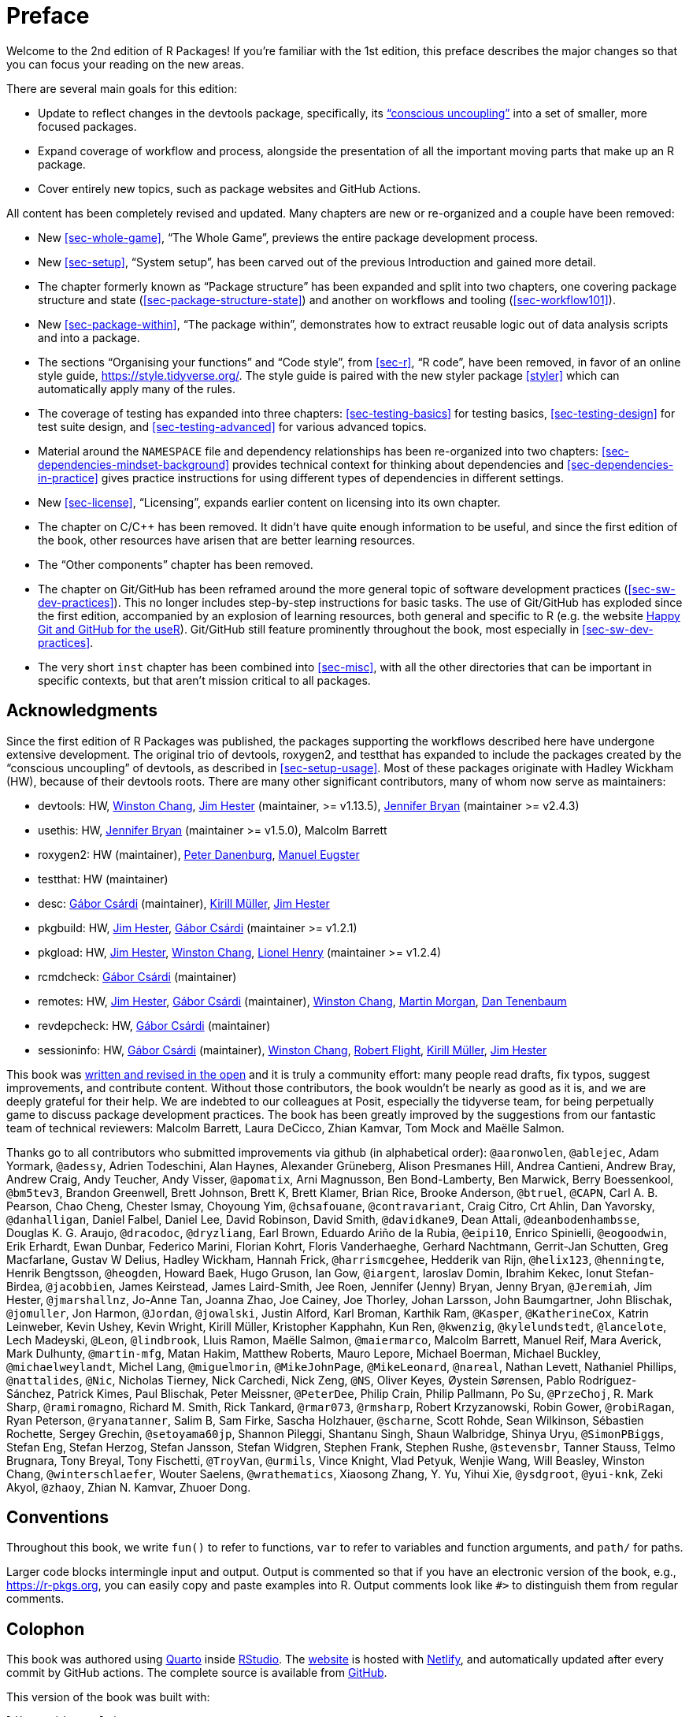 [[sec-preface]]
= Preface
:description: Learn how to create a package, the fundamental unit of shareable, reusable, and reproducible R code.

Welcome to the 2nd edition of R Packages! If you’re familiar with the 1st edition, this preface describes the major changes so that you can focus your reading on the new areas.

There are several main goals for this edition:

* Update to reflect changes in the devtools package, specifically, its https://www.tidyverse.org/articles/2018/10/devtools-2-0-0/#conscious-uncoupling["`conscious uncoupling`"] into a set of smaller, more focused packages.
* Expand coverage of workflow and process, alongside the presentation of all the important moving parts that make up an R package.
* Cover entirely new topics, such as package websites and GitHub Actions.

All content has been completely revised and updated. Many chapters are new or re-organized and a couple have been removed:

* New <<sec-whole-game>>, "`The Whole Game`", previews the entire package development process.
* New <<sec-setup>>, "`System setup`", has been carved out of the previous Introduction and gained more detail.
* The chapter formerly known as "`Package structure`" has been expanded and split into two chapters, one covering package structure and state (<<sec-package-structure-state>>) and another on workflows and tooling (<<sec-workflow101>>).
* New <<sec-package-within>>, "`The package within`", demonstrates how to extract reusable logic out of data analysis scripts and into a package.
* The sections "`Organising your functions`" and "`Code style`", from <<sec-r>>, "`R code`", have been removed, in favor of an online style guide, https://style.tidyverse.org/. The style guide is paired with the new styler package <<styler>> which can automatically apply many of the rules.
* The coverage of testing has expanded into three chapters: <<sec-testing-basics>> for testing basics, <<sec-testing-design>> for test suite design, and <<sec-testing-advanced>> for various advanced topics.
* Material around the `+NAMESPACE+` file and dependency relationships has been re-organized into two chapters: <<sec-dependencies-mindset-background>> provides technical context for thinking about dependencies and <<sec-dependencies-in-practice>> gives practice instructions for using different types of dependencies in different settings.
* New <<sec-license>>, "`Licensing`", expands earlier content on licensing into its own chapter.
* The chapter on C/C++ has been removed. It didn’t have quite enough information to be useful, and since the first edition of the book, other resources have arisen that are better learning resources.
* The "`Other components`" chapter has been removed.
* The chapter on Git/GitHub has been reframed around the more general topic of software development practices (<<sec-sw-dev-practices>>). This no longer includes step-by-step instructions for basic tasks. The use of Git/GitHub has exploded since the first edition, accompanied by an explosion of learning resources, both general and specific to R (e.g. the website https://happygitwithr.com/index.html[Happy Git and GitHub for the useR]). Git/GitHub still feature prominently throughout the book, most especially in <<sec-sw-dev-practices>>.
* The very short `+inst+` chapter has been combined into <<sec-misc>>, with all the other directories that can be important in specific contexts, but that aren’t mission critical to all packages.

== Acknowledgments

Since the first edition of R Packages was published, the packages supporting the workflows described here have undergone extensive development. The original trio of devtools, roxygen2, and testthat has expanded to include the packages created by the "`conscious uncoupling`" of devtools, as described in <<sec-setup-usage>>. Most of these packages originate with Hadley Wickham (HW), because of their devtools roots. There are many other significant contributors, many of whom now serve as maintainers:

* devtools: HW, https://github.com/wch[Winston Chang], https://github.com/jimhester[Jim Hester] (maintainer, >= v1.13.5), https://github.com/jennybc[Jennifer Bryan] (maintainer >= v2.4.3)
* usethis: HW, https://github.com/jennybc[Jennifer Bryan] (maintainer >= v1.5.0), Malcolm Barrett
* roxygen2: HW (maintainer), https://github.com/klutometis[Peter Danenburg], https://github.com/mjaeugster[Manuel Eugster]
* testthat: HW (maintainer)
* desc: https://github.com/gaborcsardi[Gábor Csárdi] (maintainer), https://github.com/krlmlr[Kirill Müller], https://github.com/jimhester[Jim Hester]
* pkgbuild: HW, https://github.com/jimhester[Jim Hester], https://github.com/gaborcsardi[Gábor Csárdi] (maintainer >= v1.2.1)
* pkgload: HW, https://github.com/jimhester[Jim Hester], https://github.com/wch[Winston Chang], https://github.com/lionel-[Lionel Henry] (maintainer >= v1.2.4)
* rcmdcheck: https://github.com/gaborcsardi[Gábor Csárdi] (maintainer)
* remotes: HW, https://github.com/jimhester[Jim Hester], https://github.com/gaborcsardi[Gábor Csárdi] (maintainer), https://github.com/wch[Winston Chang], https://github.com/mtmorgan[Martin Morgan], https://github.com/dtenenba[Dan Tenenbaum]
* revdepcheck: HW, https://github.com/gaborcsardi[Gábor Csárdi] (maintainer)
* sessioninfo: HW, https://github.com/gaborcsardi[Gábor Csárdi] (maintainer), https://github.com/wch[Winston Chang], https://github.com/rmflight[Robert Flight], https://github.com/krlmlr[Kirill Müller], https://github.com/jimhester[Jim Hester]

This book was https://github.com/hadley/r-pkgs/[written and revised in the open] and it is truly a community effort: many people read drafts, fix typos, suggest improvements, and contribute content. Without those contributors, the book wouldn’t be nearly as good as it is, and we are deeply grateful for their help. We are indebted to our colleagues at Posit, especially the tidyverse team, for being perpetually game to discuss package development practices. The book has been greatly improved by the suggestions from our fantastic team of technical reviewers: Malcolm Barrett, Laura DeCicco, Zhian Kamvar, Tom Mock and Maëlle Salmon.

Thanks go to all contributors who submitted improvements via github (in alphabetical order): `+@aaronwolen+`, `+@ablejec+`, Adam Yormark, `+@adessy+`, Adrien Todeschini, Alan Haynes, Alexander Grüneberg, Alison Presmanes Hill, Andrea Cantieni, Andrew Bray, Andrew Craig, Andy Teucher, Andy Visser, `+@apomatix+`, Arni Magnusson, Ben Bond-Lamberty, Ben Marwick, Berry Boessenkool, `+@bm5tev3+`, Brandon Greenwell, Brett Johnson, Brett K, Brett Klamer, Brian Rice, Brooke Anderson, `+@btruel+`, `+@CAPN+`, Carl A. B. Pearson, Chao Cheng, Chester Ismay, Choyoung Yim, `+@chsafouane+`, `+@contravariant+`, Craig Citro, Crt Ahlin, Dan Yavorsky, `+@danhalligan+`, Daniel Falbel, Daniel Lee, David Robinson, David Smith, `+@davidkane9+`, Dean Attali, `+@deanbodenhambsse+`, Douglas K. G. Araujo, `+@dracodoc+`, `+@dryzliang+`, Earl Brown, Eduardo Ariño de la Rubia, `+@eipi10+`, Enrico Spinielli, `+@eogoodwin+`, Erik Erhardt, Ewan Dunbar, Federico Marini, Florian Kohrt, Floris Vanderhaeghe, Gerhard Nachtmann, Gerrit-Jan Schutten, Greg Macfarlane, Gustav W Delius, Hadley Wickham, Hannah Frick, `+@harrismcgehee+`, Hedderik van Rijn, `+@helix123+`, `+@henningte+`, Henrik Bengtsson, `+@heogden+`, Howard Baek, Hugo Gruson, Ian Gow, `+@iargent+`, Iaroslav Domin, Ibrahim Kekec, Ionut Stefan-Birdea, `+@jacobbien+`, James Keirstead, James Laird-Smith, Jee Roen, Jennifer (Jenny) Bryan, Jenny Bryan, `+@Jeremiah+`, Jim Hester, `+@jmarshallnz+`, Jo-Anne Tan, Joanna Zhao, Joe Cainey, Joe Thorley, Johan Larsson, John Baumgartner, John Blischak, `+@jomuller+`, Jon Harmon, `+@Jordan+`, `+@jowalski+`, Justin Alford, Karl Broman, Karthik Ram, `+@Kasper+`, `+@KatherineCox+`, Katrin Leinweber, Kevin Ushey, Kevin Wright, Kirill Müller, Kristopher Kapphahn, Kun Ren, `+@kwenzig+`, `+@kylelundstedt+`, `+@lancelote+`, Lech Madeyski, `+@Leon+`, `+@lindbrook+`, Lluis Ramon, Maëlle Salmon, `+@maiermarco+`, Malcolm Barrett, Manuel Reif, Mara Averick, Mark Dulhunty, `+@martin-mfg+`, Matan Hakim, Matthew Roberts, Mauro Lepore, Michael Boerman, Michael Buckley, `+@michaelweylandt+`, Michel Lang, `+@miguelmorin+`, `+@MikeJohnPage+`, `+@MikeLeonard+`, `+@nareal+`, Nathan Levett, Nathaniel Phillips, `+@nattalides+`, `+@Nic+`, Nicholas Tierney, Nick Carchedi, Nick Zeng, `+@NS+`, Oliver Keyes, Øystein Sørensen, Pablo Rodríguez-Sánchez, Patrick Kimes, Paul Blischak, Peter Meissner, `+@PeterDee+`, Philip Crain, Philip Pallmann, Po Su, `+@PrzeChoj+`, R. Mark Sharp, `+@ramiromagno+`, Richard M. Smith, Rick Tankard, `+@rmar073+`, `+@rmsharp+`, Robert Krzyzanowski, Robin Gower, `+@robiRagan+`, Ryan Peterson, `+@ryanatanner+`, Salim B, Sam Firke, Sascha Holzhauer, `+@scharne+`, Scott Rohde, Sean Wilkinson, Sébastien Rochette, Sergey Grechin, `+@setoyama60jp+`, Shannon Pileggi, Shantanu Singh, Shaun Walbridge, Shinya Uryu, `+@SimonPBiggs+`, Stefan Eng, Stefan Herzog, Stefan Jansson, Stefan Widgren, Stephen Frank, Stephen Rushe, `+@stevensbr+`, Tanner Stauss, Telmo Brugnara, Tony Breyal, Tony Fischetti, `+@TroyVan+`, `+@urmils+`, Vince Knight, Vlad Petyuk, Wenjie Wang, Will Beasley, Winston Chang, `+@winterschlaefer+`, Wouter Saelens, `+@wrathematics+`, Xiaosong Zhang, Y. Yu, Yihui Xie, `+@ysdgroot+`, `+@yui-knk+`, Zeki Akyol, `+@zhaoy+`, Zhian N. Kamvar, Zhuoer Dong.

== Conventions

Throughout this book, we write `+fun()+` to refer to functions, `+var+` to refer to variables and function arguments, and `+path/+` for paths.

Larger code blocks intermingle input and output. Output is commented so that if you have an electronic version of the book, e.g., https://r-pkgs.org, you can easily copy and paste examples into R. Output comments look like `+#>+` to distinguish them from regular comments.

== Colophon

This book was authored using https://quarto.org[Quarto] inside https://www.rstudio.com/products/rstudio/[RStudio]. The https://r-pkgs.org[website] is hosted with https://www.netlify.com[Netlify], and automatically updated after every commit by GitHub actions. The complete source is available from https://github.com/hadley/r-pkgs[GitHub].

This version of the book was built with:

[source,r,cell-code]
----
library(devtools)
#> Loading required package: usethis
library(roxygen2)
library(testthat)
#> 
#> Attaching package: 'testthat'
#> The following object is masked from 'package:devtools':
#> 
#>     test_file
devtools::session_info()
#> ─ Session info ───────────────────────────────────────────────────
#>  setting  value
#>  version  R version 4.3.0 (2023-04-21)
#>  os       Ubuntu 22.04.2 LTS
#>  system   x86_64, linux-gnu
#>  ui       X11
#>  language (EN)
#>  collate  C.UTF-8
#>  ctype    C.UTF-8
#>  tz       UTC
#>  date     2023-05-07
#>  pandoc   2.9.2.1 @ /usr/bin/ (via rmarkdown)
#> 
#> ─ Packages ───────────────────────────────────────────────────────
#>  package     * version    date (UTC) lib source
#>  brio          1.1.3      2021-11-30 [1] RSPM
#>  cachem        1.0.8      2023-05-01 [1] RSPM
#>  callr         3.7.3      2022-11-02 [1] RSPM
#>  cli           3.6.1      2023-03-23 [1] RSPM
#>  crayon        1.5.2      2022-09-29 [1] RSPM
#>  devtools    * 2.4.5      2022-10-11 [1] RSPM
#>  digest        0.6.31     2022-12-11 [1] RSPM
#>  ellipsis      0.3.2      2021-04-29 [1] RSPM
#>  evaluate      0.20       2023-01-17 [1] RSPM
#>  fastmap       1.1.1      2023-02-24 [1] RSPM
#>  fs            1.6.2      2023-04-25 [1] RSPM
#>  glue          1.6.2      2022-02-24 [1] RSPM
#>  htmltools     0.5.5      2023-03-23 [1] RSPM
#>  htmlwidgets   1.6.2      2023-03-17 [1] RSPM
#>  httpuv        1.6.9      2023-02-14 [1] RSPM
#>  jsonlite      1.8.4      2022-12-06 [1] RSPM
#>  knitr         1.42       2023-01-25 [1] RSPM
#>  later         1.3.1      2023-05-02 [1] RSPM
#>  lifecycle     1.0.3      2022-10-07 [1] RSPM
#>  magrittr      2.0.3      2022-03-30 [1] RSPM
#>  memoise       2.0.1      2021-11-26 [1] RSPM
#>  mime          0.12       2021-09-28 [1] RSPM
#>  miniUI        0.1.1.1    2018-05-18 [1] RSPM
#>  pkgbuild      1.4.0      2022-11-27 [1] RSPM
#>  pkgload       1.3.2      2022-11-16 [1] RSPM
#>  prettyunits   1.1.1      2020-01-24 [1] RSPM
#>  processx      3.8.1      2023-04-18 [1] RSPM
#>  profvis       0.3.8      2023-05-02 [1] RSPM
#>  promises      1.2.0.1    2021-02-11 [1] RSPM
#>  ps            1.7.5      2023-04-18 [1] RSPM
#>  purrr         1.0.1      2023-01-10 [1] RSPM
#>  R6            2.5.1      2021-08-19 [1] RSPM
#>  Rcpp          1.0.10     2023-01-22 [1] RSPM
#>  remotes       2.4.2      2021-11-30 [1] RSPM
#>  rlang         1.1.1      2023-04-28 [1] RSPM
#>  rmarkdown     2.21       2023-03-26 [1] RSPM
#>  roxygen2    * 7.2.3      2022-12-08 [1] RSPM
#>  sessioninfo   1.2.2      2021-12-06 [1] RSPM
#>  shiny         1.7.4      2022-12-15 [1] RSPM
#>  stringi       1.7.12     2023-01-11 [1] RSPM
#>  stringr       1.5.0.9000 2023-04-22 [1] Github (tidyverse/stringr@65b218e)
#>  testthat    * 3.1.8      2023-05-04 [1] RSPM
#>  urlchecker    1.0.1      2021-11-30 [1] RSPM
#>  usethis     * 2.1.6      2022-05-25 [1] RSPM
#>  vctrs         0.6.2      2023-04-19 [1] RSPM
#>  xfun          0.39       2023-04-20 [1] RSPM
#>  xml2          1.3.4      2023-04-27 [1] RSPM
#>  xtable        1.8-4      2019-04-21 [1] RSPM
#> 
#>  [1] /home/runner/work/_temp/Library
#>  [2] /opt/R/4.3.0/lib/R/site-library
#>  [3] /opt/R/4.3.0/lib/R/library
#> 
#> ──────────────────────────────────────────────────────────────────
----
